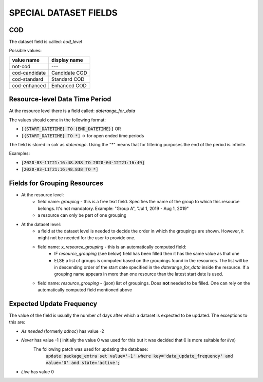SPECIAL DATASET FIELDS
======================

COD
+++

The dataset field is called: *cod_level*

Possible values:

====================   =========================
value name             display name
====================   =========================
not-cod                ---
cod-candidate          Candidate COD
cod-standard           Standard COD
cod-enhanced           Enhanced COD
====================   =========================

Resource-level Data Time Period
+++++++++++++++++++++++++++++++
At the resource level there is a field called: *daterange_for_data*

The values should come in the following format:

- :code:`[{START_DATETIME} TO {END_DATETIME}]` OR
- :code:`[{START_DATETIME} TO *]` -> for open ended time periods

The field is stored in solr as *daterange*. Using the "*" means that for filtering purposes the end of the period is infinite.

Examples:

- :code:`[2020-03-11T21:16:48.838 TO 2020-04-12T21:16:49]`
- :code:`[2020-03-11T21:16:48.838 TO *]`

Fields for Grouping Resources
+++++++++++++++++++++++++++++

- At the resource level:
    - field name: *grouping* - this is a free text field. Specifies the name of the group to which this resource belongs. It's not mandatory. Example: "Group A", "Jul 1, 2019 - Aug 1, 2019"
    - a resource can only be part of one grouping
- At the dataset level:
    - a field at the dataset level is needed to decide the order in which the groupings are shown. However, it might not be needed for the user to provide one.
    - field name: *x_resource_grouping* - this is an automatically computed field:
        - IF *resource_grouping* (see below) field has been filled then it has the same value as that one
        - ELSE a list of groups is computed based on the groupings found in the resources. The list will be in descending order of the start date specified in the *daterange_for_data* inside the resource. If a grouping name appears in more than one resource than the latest start date is used.
    - field name: *resource_grouping* - (json) list of groupings. Does **not** needed to be filled. One can rely on the automatically computed field mentioned above


Expected Update Frequency
+++++++++++++++++++++++++

The value of the field is usually the number of days after which a dataset is expected to be updated.
The exceptions to this are:

* *As needed* (formerly *adhoc*) has value -2
* *Never* has value -1 ( initially the value 0 was used for this but it was decided that 0 is more suitable for *live*)
   The following patch was used for updating the database:
    :code:`update package_extra set value='-1' where key='data_update_frequency' and value='0' and state='active';`
* *Live* has value 0
